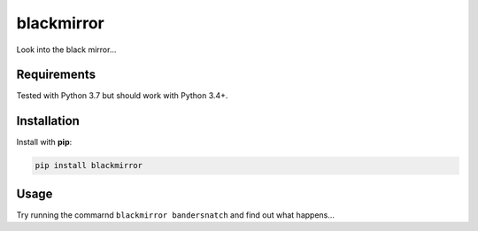 blackmirror
===========

.. image:: https://img.shields.io/pypi/v/blackmirror.svg
        :target: https://pypi.python.org/pypi/blackmirror

Look into the black mirror...

Requirements
------------

Tested with Python 3.7 but should work with Python 3.4+.

Installation
------------

Install with **pip**:

.. code-block:: sh

    pip install blackmirror

Usage
-----

Try running the commarnd ``blackmirror bandersnatch`` and find out what
happens...
